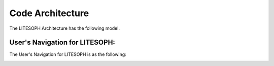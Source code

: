.. _code overview:

=================
Code Architecture
=================
The LITESOPH Architecture has the following model.

.. image:: ././Image/litesoph_layers_30_11_22.png
   :width: 800
   :alt: LITESOPH_home

User's Navigation for LITESOPH:
#######################
The User's Navigation for LITESOPH is as the following:

.. image:: ././Image/User-navigation.png
   :width: 800
   :alt: Pre      

